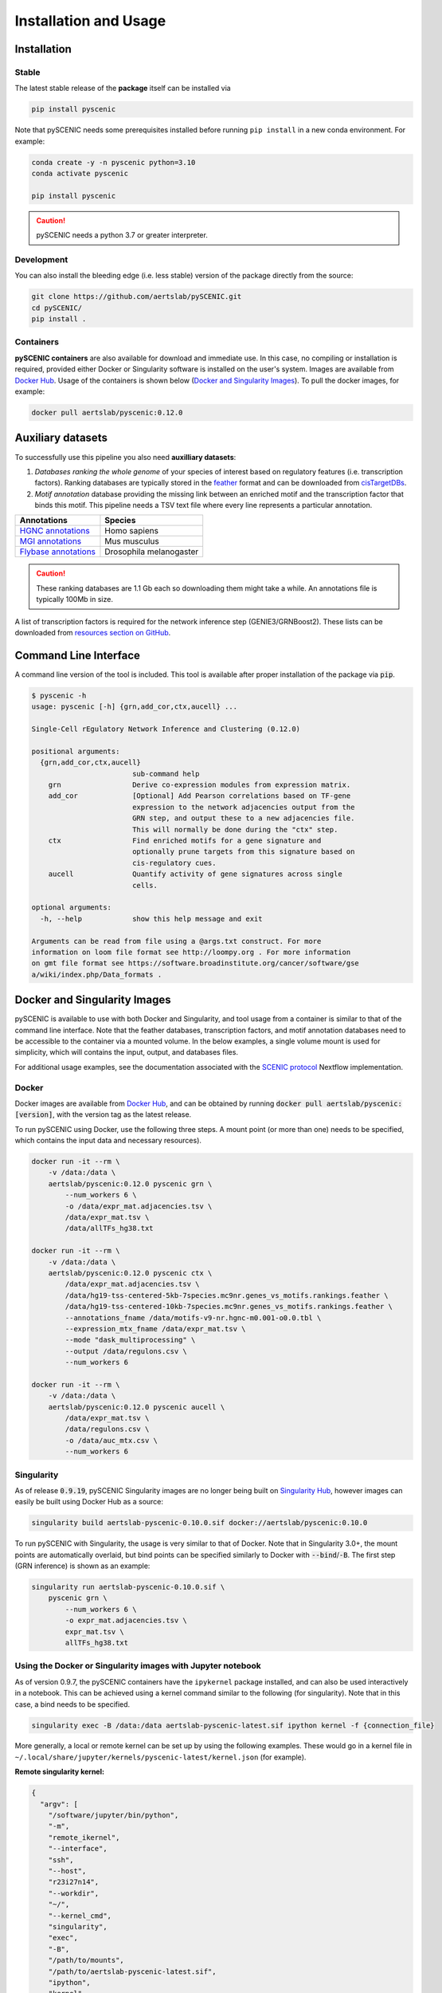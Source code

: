 Installation and Usage
======================

Installation
------------

Stable
~~~~~~

The latest stable release of the **package** itself can be installed via 

.. code-block:: bash

    pip install pyscenic


Note that pySCENIC needs some prerequisites installed before running ``pip install`` in a new conda environment.
For example:

.. code-block:: bash

    conda create -y -n pyscenic python=3.10
    conda activate pyscenic

    pip install pyscenic


.. caution::
    pySCENIC needs a python 3.7 or greater interpreter.


Development
~~~~~~~~~~~

You can also install the bleeding edge (i.e. less stable) version of the package directly from the source:
 
.. code-block:: bash

    git clone https://github.com/aertslab/pySCENIC.git
    cd pySCENIC/
    pip install .


Containers
~~~~~~~~~~

**pySCENIC containers** are also available for download and immediate use. In this case, no compiling or installation is required, provided either Docker or Singularity software is installed on the user's system.  Images are available from `Docker Hub`_. Usage of the containers is shown below (`Docker and Singularity Images`_).
To pull the docker images, for example:

.. code-block:: bash

    docker pull aertslab/pyscenic:0.12.0

Auxiliary datasets
------------------
To successfully use this pipeline you also need **auxilliary datasets**:

1. *Databases ranking the whole genome* of your species of interest based on regulatory features (i.e. transcription factors). Ranking databases are typically stored in the feather_ format and can be downloaded from cisTargetDBs_.
2. *Motif annotation* database providing the missing link between an enriched motif and the transcription factor that binds this motif. This pipeline needs a TSV text file where every line represents a particular annotation.

=======================  ==========================
  Annotations             Species
=======================  ==========================
`HGNC annotations`_       Homo sapiens
`MGI annotations`_        Mus musculus
`Flybase annotations`_    Drosophila melanogaster
=======================  ==========================

.. _`HGNC annotations`: https://resources.aertslab.org/cistarget/motif2tf/motifs-v9-nr.hgnc-m0.001-o0.0.tbl
.. _`MGI annotations`: https://resources.aertslab.org/cistarget/motif2tf/motifs-v9-nr.mgi-m0.001-o0.0.tbl
.. _`Flybase annotations`: https://resources.aertslab.org/cistarget/motif2tf/motifs-v9-nr.flybase-m0.001-o0.0.tbl


.. caution::
    These ranking databases are 1.1 Gb each so downloading them might take a while. An annotations file is typically 100Mb in size.

A list of transcription factors is required for the network inference step (GENIE3/GRNBoost2).
These lists can be downloaded from `resources section on GitHub <https://github.com/aertslab/pySCENIC/tree/master/resources>`_.


Command Line Interface
----------------------

A command line version of the tool is included. This tool is available after proper installation of the package via :code:`pip`.

.. code-block:: bash

    $ pyscenic -h
    usage: pyscenic [-h] {grn,add_cor,ctx,aucell} ...

    Single-Cell rEgulatory Network Inference and Clustering (0.12.0)

    positional arguments:
      {grn,add_cor,ctx,aucell}
                            sub-command help
        grn                 Derive co-expression modules from expression matrix.
        add_cor             [Optional] Add Pearson correlations based on TF-gene
                            expression to the network adjacencies output from the
                            GRN step, and output these to a new adjacencies file.
                            This will normally be done during the "ctx" step.
        ctx                 Find enriched motifs for a gene signature and
                            optionally prune targets from this signature based on
                            cis-regulatory cues.
        aucell              Quantify activity of gene signatures across single
                            cells.

    optional arguments:
      -h, --help            show this help message and exit

    Arguments can be read from file using a @args.txt construct. For more
    information on loom file format see http://loompy.org . For more information
    on gmt file format see https://software.broadinstitute.org/cancer/software/gse
    a/wiki/index.php/Data_formats .


Docker and Singularity Images
-----------------------------

pySCENIC is available to use with both Docker and Singularity, and tool usage from a container is similar to that of the command line interface.
Note that the feather databases, transcription factors, and motif annotation databases need to be accessible to the container via a mounted volume.
In the below examples, a single volume mount is used for simplicity, which will contains the input, output, and databases files.

For additional usage examples, see the documentation associated with the `SCENIC protocol <https://github.com/aertslab/SCENICprotocol/blob/master/docs/installation.md>`_ Nextflow implementation.

Docker
~~~~~~

Docker images are available from `Docker Hub`_, and can be obtained by running :code:`docker pull aertslab/pyscenic:[version]`, with the version tag as the latest release.

To run pySCENIC using Docker, use the following three steps.
A mount point (or more than one) needs to be specified, which contains the input data and necessary resources).

.. code-block:: bash

    docker run -it --rm \
        -v /data:/data \
        aertslab/pyscenic:0.12.0 pyscenic grn \
            --num_workers 6 \
            -o /data/expr_mat.adjacencies.tsv \
            /data/expr_mat.tsv \
            /data/allTFs_hg38.txt

    docker run -it --rm \
        -v /data:/data \
        aertslab/pyscenic:0.12.0 pyscenic ctx \
            /data/expr_mat.adjacencies.tsv \
            /data/hg19-tss-centered-5kb-7species.mc9nr.genes_vs_motifs.rankings.feather \
            /data/hg19-tss-centered-10kb-7species.mc9nr.genes_vs_motifs.rankings.feather \
            --annotations_fname /data/motifs-v9-nr.hgnc-m0.001-o0.0.tbl \
            --expression_mtx_fname /data/expr_mat.tsv \
            --mode "dask_multiprocessing" \
            --output /data/regulons.csv \
            --num_workers 6

    docker run -it --rm \
        -v /data:/data \
        aertslab/pyscenic:0.12.0 pyscenic aucell \
            /data/expr_mat.tsv \
            /data/regulons.csv \
            -o /data/auc_mtx.csv \
            --num_workers 6

Singularity
~~~~~~~~~~~

As of release :code:`0.9.19`, pySCENIC Singularity images are no longer being built on `Singularity Hub`_, however images can easily be built using Docker Hub as a source:

.. code-block:: bash

    singularity build aertslab-pyscenic-0.10.0.sif docker://aertslab/pyscenic:0.10.0


To run pySCENIC with Singularity, the usage is very similar to that of Docker.
Note that in Singularity 3.0+, the mount points are automatically overlaid, but bind points can be specified similarly to Docker with :code:`--bind`/:code:`-B`.
The first step (GRN inference) is shown as an example:

.. code-block:: bash

    singularity run aertslab-pyscenic-0.10.0.sif \
        pyscenic grn \
            --num_workers 6 \
            -o expr_mat.adjacencies.tsv \
            expr_mat.tsv \
            allTFs_hg38.txt


Using the Docker or Singularity images with Jupyter notebook
~~~~~~~~~~~~~~~~~~~~~~~~~~~~~~~~~~~~~~~~~~~~~~~~~~~~~~~~~~~~

As of version 0.9.7, the pySCENIC containers have the ``ipykernel`` package installed, and can also be used interactively in a notebook.
This can be achieved using a kernel command similar to the following (for singularity).
Note that in this case, a bind needs to be specified.

.. code-block:: bash

    singularity exec -B /data:/data aertslab-pyscenic-latest.sif ipython kernel -f {connection_file}

More generally, a local or remote kernel can be set up by using the following examples.
These would go in a kernel file in ``~/.local/share/jupyter/kernels/pyscenic-latest/kernel.json`` (for example).

**Remote singularity kernel:**

.. code-block:: bash

    {
      "argv": [
        "/software/jupyter/bin/python",
        "-m",
        "remote_ikernel",
        "--interface",
        "ssh",
        "--host",
        "r23i27n14",
        "--workdir",
        "~/",
        "--kernel_cmd",
        "singularity",
        "exec",
        "-B",
        "/path/to/mounts",
        "/path/to/aertslab-pyscenic-latest.sif",
        "ipython",
        "kernel",
        "-f",
        "{connection_file}"
      ],
      "display_name": "pySCENIC singularity remote",
      "language": "Python"
    }

**Local singularity kernel:**

.. code-block:: bash

    {
        "argv": [
         "singularity",
         "exec",
         "-B",
         "/path/to/mounts",
         "/path/to/aertslab-pyscenic-latest.sif",
         "ipython",
         "kernel",
         "-f",
         "{connection_file}"
        ],
        "display_name": "pySCENIC singularity local",
        "language": "python"
    }


Nextflow
--------

There are two Nextflow implementations available:

* `SCENICprotocol`_: A Nextflow DSL1 implementation.
* `VSNPipelines`_: A Nextflow DSL2 implementation.


.. _`Singularity Hub`: https://www.singularity-hub.org/collections/2033
.. _`SCENICprotocol`: https://github.com/aertslab/SCENICprotocol
.. _`VSNPipelines`: https://github.com/vib-singlecell-nf/vsn-pipelines
.. _dask: https://dask.pydata.org/en/latest/
.. _distributed: https://distributed.readthedocs.io/en/latest/
.. _`Docker Hub`: https://hub.docker.com/r/aertslab/pyscenic
.. _feather: https://github.com/wesm/feather
.. _cisTargetDBs: https://resources.aertslab.org/cistarget/

